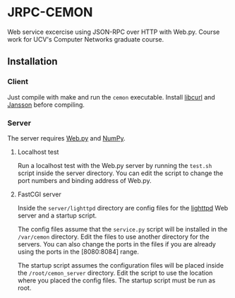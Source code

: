 * JRPC-CEMON
Web service excercise using JSON-RPC over HTTP with Web.py. Course work for UCV's Computer Networks graduate course.

** Installation

*** Client

Just compile with make and run the ~cemon~ executable. Install [[http://curl.haxx.se/][libcurl]] and [[http://www.digip.org/jansson/][Jansson]] before compiling.

*** Server

The server requires [[http://webpy.org/][Web.py]] and [[http://www.numpy.org/][NumPy]].

**** Localhost test

Run a localhost test with the Web.py server by running the ~test.sh~ script inside the server directory. You can edit the script to
change the port numbers and binding address of Web.py.

**** FastCGI server

Inside the ~server/lighttpd~ directory are config files for the [[http://www.lighttpd.net/][lighttpd]] Web server and a startup script.

The config files assume that the ~service.py~ script will be installed in the ~/var/cemon~ directory. Edit the files to use another
directory for the servers. You can also change the ports in the files if you are already using the ports in the [8080:8084] range.

The startup script assumes the configuration files will be placed inside the ~/root/cemon_server~ directory. Edit the script to
use the location where you placed the config files. The startup script must be run as root.
